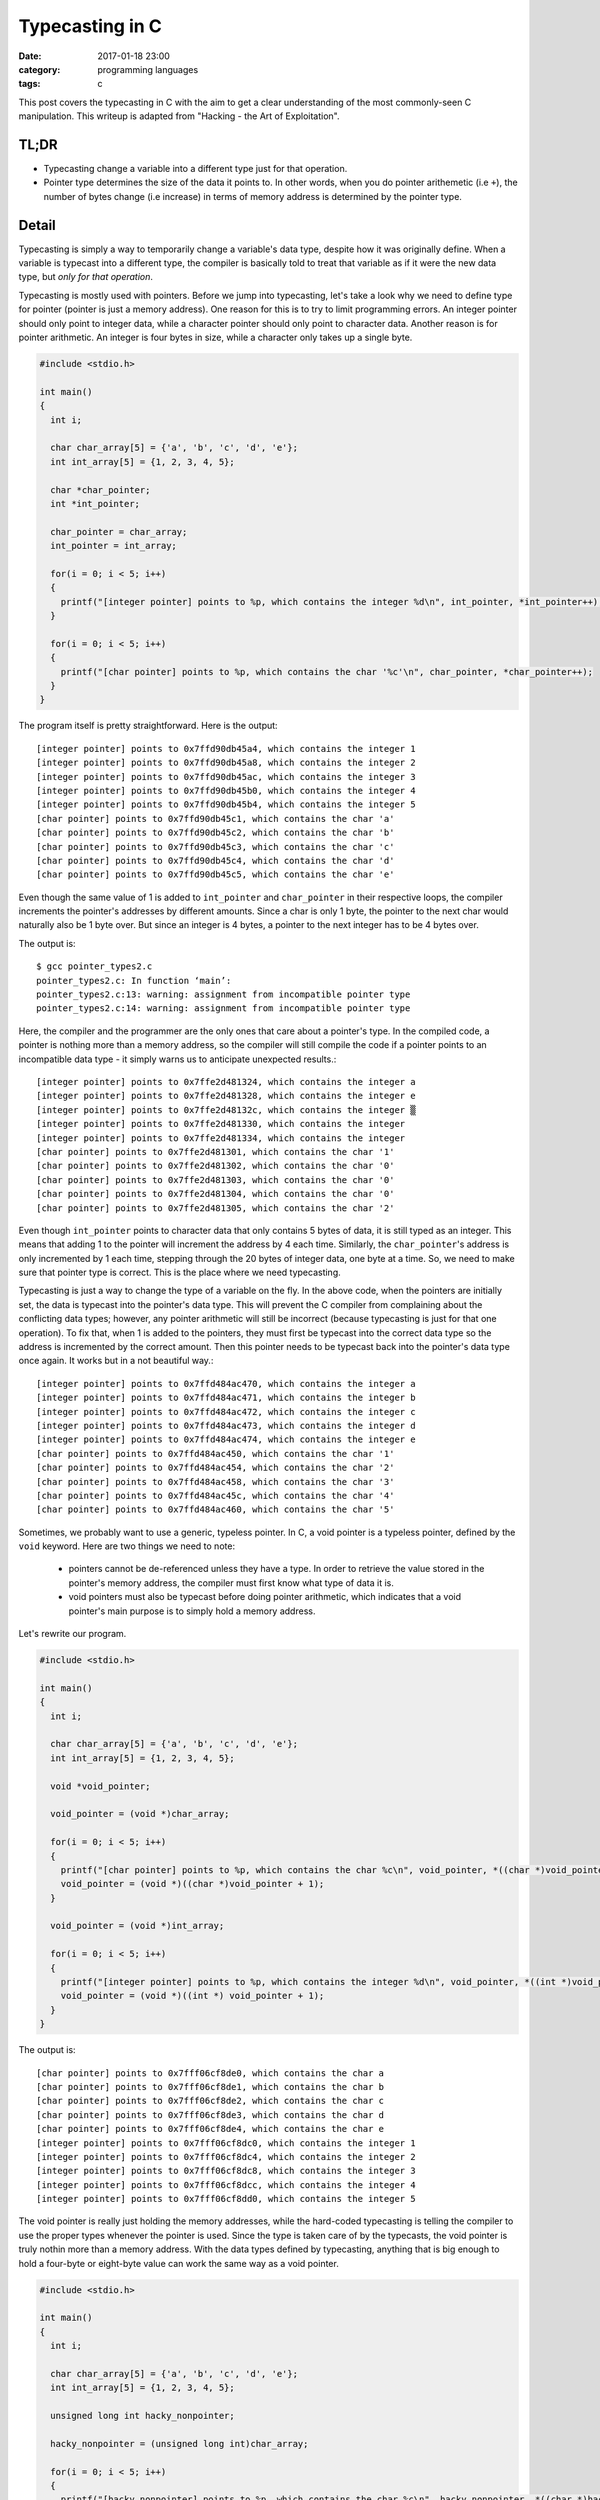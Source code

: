 ################
Typecasting in C
################

:date: 2017-01-18 23:00
:category: programming languages
:tags: c

This post covers the typecasting in C with the aim to get a clear understanding
of the most commonly-seen C manipulation. This writeup is adapted from
"Hacking - the Art of Exploitation".

******
TL;DR
******

- Typecasting change a variable into a different type just for that operation.
- Pointer type determines the size of the data it points to. In other words, when you
  do pointer arithemetic (i.e ``+``), the number of bytes change (i.e increase) in terms of memory
  address is determined by the pointer type.

******
Detail
******

Typecasting is simply a way to temporarily change a variable's data type,
despite how it was originally define. When a variable is typecast into a different type, 
the compiler is basically told to treat that variable as if it were the new data type,
but *only for that operation*.

Typecasting is mostly used with pointers. Before we jump into typecasting, let's take a look
why we need to define type for pointer (pointer is just a memory address). One reason for this
is to try to limit programming errors. An integer pointer should only point to integer data, while
a character pointer should only point to character data. Another reason is for pointer arithmetic.
An integer is four bytes in size, while a character only takes up a single byte.

.. code-block:: c

    #include <stdio.h>

    int main()
    {
      int i;

      char char_array[5] = {'a', 'b', 'c', 'd', 'e'};
      int int_array[5] = {1, 2, 3, 4, 5};

      char *char_pointer;
      int *int_pointer;

      char_pointer = char_array;
      int_pointer = int_array;

      for(i = 0; i < 5; i++)
      {
        printf("[integer pointer] points to %p, which contains the integer %d\n", int_pointer, *int_pointer++);
      }

      for(i = 0; i < 5; i++)
      {
        printf("[char pointer] points to %p, which contains the char '%c'\n", char_pointer, *char_pointer++);
      }
    }

The program itself is pretty straightforward. Here is the output::

  [integer pointer] points to 0x7ffd90db45a4, which contains the integer 1
  [integer pointer] points to 0x7ffd90db45a8, which contains the integer 2
  [integer pointer] points to 0x7ffd90db45ac, which contains the integer 3
  [integer pointer] points to 0x7ffd90db45b0, which contains the integer 4
  [integer pointer] points to 0x7ffd90db45b4, which contains the integer 5
  [char pointer] points to 0x7ffd90db45c1, which contains the char 'a'
  [char pointer] points to 0x7ffd90db45c2, which contains the char 'b'
  [char pointer] points to 0x7ffd90db45c3, which contains the char 'c'
  [char pointer] points to 0x7ffd90db45c4, which contains the char 'd'
  [char pointer] points to 0x7ffd90db45c5, which contains the char 'e'
  
Even though the same value of 1 is added to ``int_pointer`` and ``char_pointer``
in their respective loops, the compiler increments the pointer's addresses by different
amounts. Since a char is only 1 byte, the pointer to the next char would naturally also be 1 byte over.
But since an integer is 4 bytes, a pointer to the next integer has to be 4 bytes over.

.. code-block:: c
   :hl_lines: 13-15
                
    #include <stdio.h>

    int main()
    {
      int i;

      char char_array[5] = {'a', 'b', 'c', 'd', 'e'};
      int int_array[5] = {1, 2, 3, 4, 5};

      char *char_pointer;
      int *int_pointer;

      // The char_pointer and int_pointer now point to incompatible data types.
      char_pointer = int_array; 
      int_pointer = char_array;

      for(i = 0; i < 5; i++)
      {
        printf("[integer pointer] points to %p, which contains the integer %c\n", int_pointer, *int_pointer++);
      }

      for(i = 0; i < 5; i++)
      {
        printf("[char pointer] points to %p, which contains the char '%d'\n", char_pointer, *char_pointer++);
      }
    }
  
The output is::

   $ gcc pointer_types2.c
   pointer_types2.c: In function ‘main’:
   pointer_types2.c:13: warning: assignment from incompatible pointer type
   pointer_types2.c:14: warning: assignment from incompatible pointer type
   
Here, the compiler and the programmer are the only ones that care about a pointer's type.
In the compiled code, a pointer is nothing more than a memory address, so the compiler
will still compile the code if a pointer points to an incompatible data type - it simply warns us
to anticipate unexpected results.::

  [integer pointer] points to 0x7ffe2d481324, which contains the integer a
  [integer pointer] points to 0x7ffe2d481328, which contains the integer e
  [integer pointer] points to 0x7ffe2d48132c, which contains the integer ▒
  [integer pointer] points to 0x7ffe2d481330, which contains the integer
  [integer pointer] points to 0x7ffe2d481334, which contains the integer
  [char pointer] points to 0x7ffe2d481301, which contains the char '1'
  [char pointer] points to 0x7ffe2d481302, which contains the char '0'
  [char pointer] points to 0x7ffe2d481303, which contains the char '0'
  [char pointer] points to 0x7ffe2d481304, which contains the char '0'
  [char pointer] points to 0x7ffe2d481305, which contains the char '2'

Even though ``int_pointer`` points to character data that only contains 5 bytes of data, it is still
typed as an integer. This means that adding 1 to the pointer will increment the address by 4 each time.
Similarly, the ``char_pointer``'s address is only incremented by 1 each time, stepping through the 20 bytes
of integer data, one byte at a time. So, we need to make sure that pointer type is correct. This is the place where
we need typecasting.

.. code-block:: c
   :hl_lines: 19, 25
      
    #include <stdio.h>

    int main()
    {
      int i;

      char char_array[5] = {'a', 'b', 'c', 'd', 'e'};
      int int_array[5] = {1, 2, 3, 4, 5};

      char *char_pointer;
      int *int_pointer;

      char_pointer = (char *) int_array;
      int_pointer = (int *) char_array;

      for(i = 0; i < 5; i++)
      {
        printf("[integer  pointer] points to %p, which contains the integer %c\n", int_pointer, *int_pointer);
        int_pointer = (int *)((char *)int_pointer + 1);
      }

      for(i = 0; i < 5; i++)
      {
        printf("[char pointer] points to %p, which contains the char '%d'\n", char_pointer, *char_pointer);
        char_pointer = (char *)((int *)char_pointer + 1);
      }
    }
                                          
Typecasting is just a way to change the type of a variable on the fly. In the above code, when the pointers
are initially set, the data is typecast into the pointer's data type. This will prevent the C compiler from complaining
about the conflicting data types; however, any pointer arithmetic will still be incorrect (because typecasting is just
for that one operation). To fix that, when 1 is added to the pointers, they must first be typecast into the correct data type
so the address is incremented by the correct amount. Then this pointer needs to be typecast back into the pointer's data type
once again. It works but in a not beautiful way.::

  [integer pointer] points to 0x7ffd484ac470, which contains the integer a
  [integer pointer] points to 0x7ffd484ac471, which contains the integer b
  [integer pointer] points to 0x7ffd484ac472, which contains the integer c
  [integer pointer] points to 0x7ffd484ac473, which contains the integer d
  [integer pointer] points to 0x7ffd484ac474, which contains the integer e
  [char pointer] points to 0x7ffd484ac450, which contains the char '1'
  [char pointer] points to 0x7ffd484ac454, which contains the char '2'
  [char pointer] points to 0x7ffd484ac458, which contains the char '3'
  [char pointer] points to 0x7ffd484ac45c, which contains the char '4'
  [char pointer] points to 0x7ffd484ac460, which contains the char '5'

Sometimes, we probably want to use a generic, typeless pointer. In C, a void pointer is a typeless pointer, defined by the ``void`` keyword.
Here are two things we need to note:

  - pointers cannot be de-referenced unless they have a type. In order to retrieve the value stored in the pointer's memory address, the
    compiler must first know what type of data it is.
  - void pointers must also be typecast before doing pointer arithmetic, which indicates that a void pointer's main purpose is to simply hold a
    memory address.

Let's rewrite our program.

.. code-block:: c

    #include <stdio.h>

    int main()
    {
      int i;

      char char_array[5] = {'a', 'b', 'c', 'd', 'e'};
      int int_array[5] = {1, 2, 3, 4, 5};

      void *void_pointer;

      void_pointer = (void *)char_array;

      for(i = 0; i < 5; i++)
      {
        printf("[char pointer] points to %p, which contains the char %c\n", void_pointer, *((char *)void_pointer));
        void_pointer = (void *)((char *)void_pointer + 1);
      }

      void_pointer = (void *)int_array;

      for(i = 0; i < 5; i++)
      {
        printf("[integer pointer] points to %p, which contains the integer %d\n", void_pointer, *((int *)void_pointer));
        void_pointer = (void *)((int *) void_pointer + 1);
      }
    }

The output is::

  [char pointer] points to 0x7fff06cf8de0, which contains the char a
  [char pointer] points to 0x7fff06cf8de1, which contains the char b
  [char pointer] points to 0x7fff06cf8de2, which contains the char c
  [char pointer] points to 0x7fff06cf8de3, which contains the char d
  [char pointer] points to 0x7fff06cf8de4, which contains the char e
  [integer pointer] points to 0x7fff06cf8dc0, which contains the integer 1
  [integer pointer] points to 0x7fff06cf8dc4, which contains the integer 2
  [integer pointer] points to 0x7fff06cf8dc8, which contains the integer 3
  [integer pointer] points to 0x7fff06cf8dcc, which contains the integer 4
  [integer pointer] points to 0x7fff06cf8dd0, which contains the integer 5

The void pointer is really just holding the memory addresses, while the hard-coded typecasting
is telling the compiler to use the proper types whenever the pointer is used. Since the type is
taken care of by the typecasts, the void pointer is truly nothin more than a memory address.
With the data types defined by typecasting, anything that is big enough to hold a four-byte or eight-byte value can
work the same way as a void pointer.

.. code-block:: c

    #include <stdio.h>

    int main()
    {
      int i;

      char char_array[5] = {'a', 'b', 'c', 'd', 'e'};
      int int_array[5] = {1, 2, 3, 4, 5};

      unsigned long int hacky_nonpointer;

      hacky_nonpointer = (unsigned long int)char_array;

      for(i = 0; i < 5; i++)
      {
        printf("[hacky_nonpointer] points to %p, which contains the char %c\n", hacky_nonpointer, *((char *)hacky_nonpointer));
        hacky_nonpointer = hacky_nonpointer + sizeof(char);
      }

      hacky_nonpointer = (unsigned long int)int_array;

      for(i = 0; i < 5; i++)
      {
        printf("[hacky_nonpointer] points to %p, which contains the integer %d\n", hacky_nonpointer, *((int *)hacky_nonpointer));
        hacky_nonpointer = hacky_nonpointer + sizeof(int);
      }
    }

Note that I use ``unsigned long int`` because I'm on a 64-bit system. ``unsigned int`` is enough for 32-bit system.::

  [hacky_nonpointer] points to 0x7fff3e378360, which contains the char a
  [hacky_nonpointer] points to 0x7fff3e378361, which contains the char b
  [hacky_nonpointer] points to 0x7fff3e378362, which contains the char c
  [hacky_nonpointer] points to 0x7fff3e378363, which contains the char d
  [hacky_nonpointer] points to 0x7fff3e378364, which contains the char e
  [hacky_nonpointer] points to 0x7fff3e378340, which contains the integer 1
  [hacky_nonpointer] points to 0x7fff3e378344, which contains the integer 2
  [hacky_nonpointer] points to 0x7fff3e378348, which contains the integer 3
  [hacky_nonpointer] points to 0x7fff3e37834c, which contains the integer 4
  [hacky_nonpointer] points to 0x7fff3e378350, which contains the integer 5

The important thing to remember about variables in C is that the compiler is the
only thing that care about a variable's type. In the end, after the program has been compiled,
the variables are nothing more than memory addresses. This means that variables of one type can easily be coerced into
behaving like another type by telling the compiler to typecast them into the desired type.
